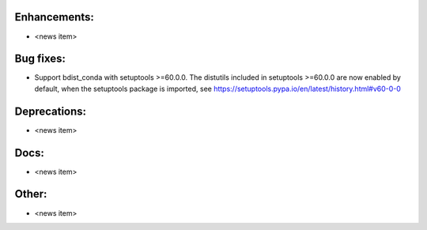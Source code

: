 Enhancements:
-------------

* <news item>

Bug fixes:
----------

* Support bdist_conda with setuptools >=60.0.0. The distutils included in setuptools >=60.0.0
  are now enabled by default, when the setuptools package is imported, see https://setuptools.pypa.io/en/latest/history.html#v60-0-0

Deprecations:
-------------

* <news item>

Docs:
-----

* <news item>

Other:
------

* <news item>
